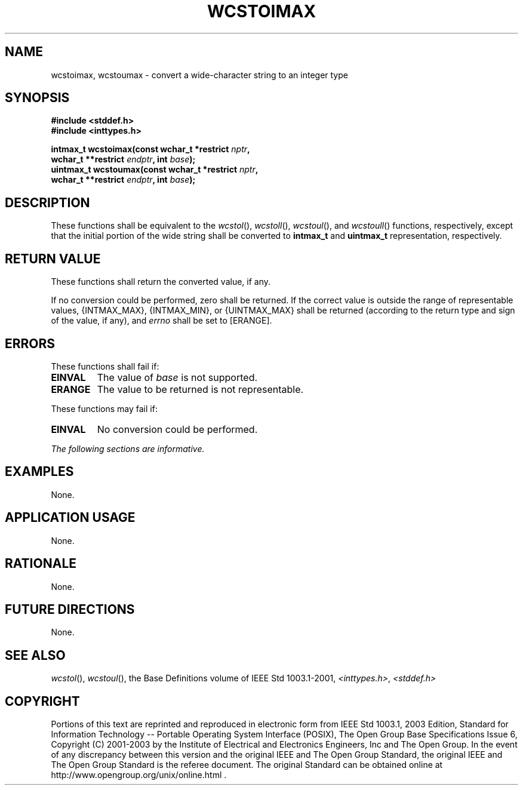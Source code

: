 .\" Copyright (c) 2001-2003 The Open Group, All Rights Reserved 
.TH "WCSTOIMAX" 3 2003 "IEEE/The Open Group" "POSIX Programmer's Manual"
.\" wcstoimax 
.SH NAME
wcstoimax, wcstoumax \- convert a wide-character string to an integer
type
.SH SYNOPSIS
.LP
\fB#include <stddef.h>
.br
#include <inttypes.h>
.br
.sp
intmax_t wcstoimax(const wchar_t *restrict\fP \fInptr\fP\fB,
.br
\ \ \ \ \ \  wchar_t **restrict\fP \fIendptr\fP\fB, int\fP \fIbase\fP\fB);
.br
uintmax_t wcstoumax(const wchar_t *restrict\fP \fInptr\fP\fB,
.br
\ \ \ \ \ \  wchar_t **restrict\fP \fIendptr\fP\fB, int\fP \fIbase\fP\fB);
.br
\fP
.SH DESCRIPTION
.LP
These functions shall be equivalent to the \fIwcstol\fP(), \fIwcstoll\fP(),
\fIwcstoul\fP(), and \fIwcstoull\fP() functions, respectively, except
that the initial portion of the wide string
shall be converted to \fBintmax_t\fP and \fBuintmax_t\fP representation,
respectively.
.SH RETURN VALUE
.LP
These functions shall return the converted value, if any.
.LP
If no conversion could be performed, zero shall be returned. If the
correct value is outside the range of representable values,
{INTMAX_MAX}, {INTMAX_MIN}, or {UINTMAX_MAX} shall be returned (according
to the return type and sign of the value, if any), and
\fIerrno\fP shall be set to [ERANGE].
.SH ERRORS
.LP
These functions shall fail if:
.TP 7
.B EINVAL
The value of \fIbase\fP is not supported.
.TP 7
.B ERANGE
The value to be returned is not representable.
.sp
.LP
These functions may fail if:
.TP 7
.B EINVAL
No conversion could be performed.
.sp
.LP
\fIThe following sections are informative.\fP
.SH EXAMPLES
.LP
None.
.SH APPLICATION USAGE
.LP
None.
.SH RATIONALE
.LP
None.
.SH FUTURE DIRECTIONS
.LP
None.
.SH SEE ALSO
.LP
\fIwcstol\fP(), \fIwcstoul\fP(), the Base Definitions volume of
IEEE\ Std\ 1003.1-2001, \fI<inttypes.h>\fP, \fI<stddef.h>\fP
.SH COPYRIGHT
Portions of this text are reprinted and reproduced in electronic form
from IEEE Std 1003.1, 2003 Edition, Standard for Information Technology
-- Portable Operating System Interface (POSIX), The Open Group Base
Specifications Issue 6, Copyright (C) 2001-2003 by the Institute of
Electrical and Electronics Engineers, Inc and The Open Group. In the
event of any discrepancy between this version and the original IEEE and
The Open Group Standard, the original IEEE and The Open Group Standard
is the referee document. The original Standard can be obtained online at
http://www.opengroup.org/unix/online.html .
